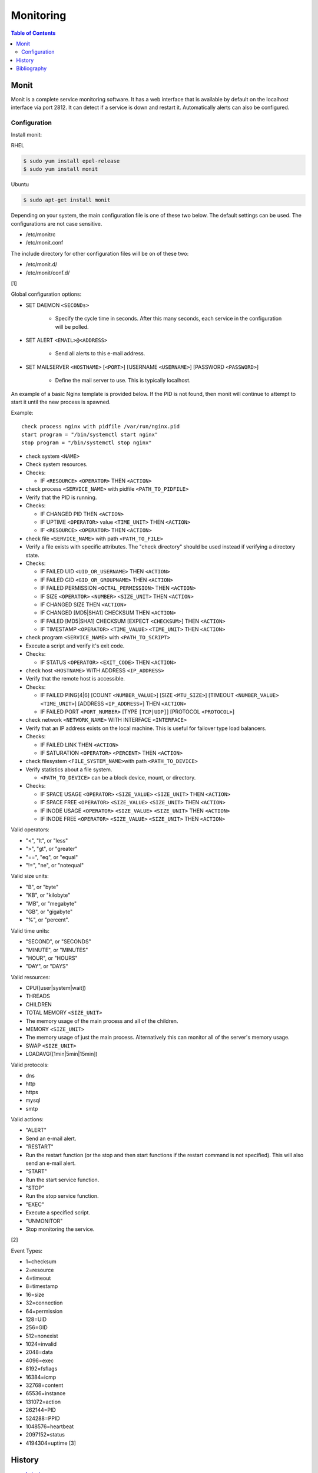 Monitoring
==========

.. contents:: Table of Contents

Monit
-----

Monit is a complete service monitoring software. It has a web interface
that is available by default on the localhost interface via port 2812.
It can detect if a service is down and restart it. Automatically alerts
can also be configured.

Configuration
~~~~~~~~~~~~~

Install monit:

RHEL

.. code-block:: sh

    $ sudo yum install epel-release
    $ sudo yum install monit

Ubuntu

.. code-block:: sh

    $ sudo apt-get install monit

Depending on your system, the main configuration file is one of these
two below. The default settings can be used. The configurations are not
case sensitive.

-  /etc/monitrc
-  /etc/monit.conf

The include directory for other configuration files will be on of these
two:

-  /etc/monit.d/
-  /etc/monit/conf.d/

[1]

Global configuration options:

-  SET DAEMON ``<SECONDs>``

    -  Specify the cycle time in seconds. After this many seconds, each service in the configuration will be polled.

-  SET ALERT ``<EMAIL>@<ADDRESS>``

    -  Send all alerts to this e-mail address.

-  SET MAILSERVER ``<HOSTNAME>`` [``<PORT>``] [USERNAME ``<USERNAME>``] [PASSWORD ``<PASSWORD>``]

    -  Define the mail server to use. This is typically localhost.

An example of a basic Nginx template is provided below. If the PID is
not found, then monit will continue to attempt to start it until the new
process is spawned.

Example:

::

    check process nginx with pidfile /var/run/nginx.pid
    start program = "/bin/systemctl start nginx"
    stop program = "/bin/systemctl stop nginx"

-  check system ``<NAME>``
-  Check system resources.
-  Checks:

   -  IF ``<RESOURCE>`` ``<OPERATOR>`` THEN ``<ACTION>``

-  check process ``<SERVICE_NAME>`` with pidfile ``<PATH_TO_PIDFILE>``
-  Verify that the PID is running.
-  Checks:

   -  IF CHANGED PID THEN ``<ACTION>``
   -  IF UPTIME ``<OPERATOR>`` value ``<TIME_UNIT>`` THEN ``<ACTION>``
   -  IF ``<RESOURCE>`` ``<OPERATOR>`` THEN ``<ACTION>``

-  check file ``<SERVICE_NAME>`` with path ``<PATH_TO_FILE>``
-  Verify a file exists with specific attributes. The "check directory"
   should be used instead if verifying a directory state.
-  Checks:

   -  IF FAILED UID ``<UID_OR_USERNAME>`` THEN ``<ACTION>``
   -  IF FAILED GID ``<GID_OR_GROUPNAME>`` THEN ``<ACTION>``
   -  IF FAILED PERMISSION ``<OCTAL_PERMISSION>`` THEN ``<ACTION>``
   -  IF SIZE ``<OPERATOR>`` ``<NUMBER>`` ``<SIZE_UNIT>`` THEN
      ``<ACTION>``
   -  IF CHANGED SIZE THEN ``<ACTION>``
   -  IF CHANGED [MD5\|SHA1] CHECKSUM THEN ``<ACTION>``
   -  IF FAILED [MD5\|SHA1] CHECKSUM [EXPECT ``<CHECKSUM>``] THEN
      ``<ACTION>``
   -  IF TIMESTAMP ``<OPERATOR>`` ``<TIME_VALUE>`` ``<TIME_UNIT>`` THEN
      ``<ACTION>``

-  check program ``<SERVICE_NAME>`` with ``<PATH_TO_SCRIPT>``
-  Execute a script and verify it's exit code.
-  Checks:

   -  IF STATUS ``<OPERATOR>`` ``<EXIT_CODE>`` THEN ``<ACTION>``

-  check host ``<HOSTNAME>`` WITH ADDRESS ``<IP_ADDRESS>``
-  Verify that the remote host is accessible.
-  Checks:

   -  IF FAILED PING[4\|6] [COUNT ``<NUMBER_VALUE>``] [SIZE
      ``<MTU_SIZE>``] [TIMEOUT ``<NUMBER_VALUE>`` ``<TIME_UNIT>``]
      [ADDRESS ``<IP_ADDRESS>``] THEN ``<ACTION>``
   -  IF FAILED PORT ``<PORT_NUMBER>`` [TYPE ``[TCP|UDP]``] [PROTOCOL
      ``<PROTOCOL>``]

-  check network ``<NETWORK_NAME>`` WITH INTERFACE ``<INTERFACE>``
-  Verify that an IP address exists on the local machine. This is useful
   for failover type load balancers.
-  Checks:

   -  IF FAILED LINK THEN ``<ACTION>``
   -  IF SATURATION ``<OPERATOR>`` ``<PERCENT>`` THEN ``<ACTION>``

-  check filesystem ``<FILE_SYSTEM_NAME>``\ with path
   ``<PATH_TO_DEVICE>``
-  Verify statistics about a file system.

   -  ``<PATH_TO_DEVICE>`` can be a block device, mount, or directory.

-  Checks:

   -  IF SPACE USAGE ``<OPERATOR>`` ``<SIZE_VALUE>`` ``<SIZE_UNIT>``
      THEN ``<ACTION>``
   -  IF SPACE FREE ``<OPERATOR>`` ``<SIZE_VALUE>`` ``<SIZE_UNIT>`` THEN
      ``<ACTION>``
   -  IF INODE USAGE ``<OPERATOR>`` ``<SIZE_VALUE>`` ``<SIZE_UNIT>``
      THEN ``<ACTION>``
   -  IF INODE FREE ``<OPERATOR>`` ``<SIZE_VALUE>`` ``<SIZE_UNIT>`` THEN
      ``<ACTION>``

Valid operators:

-  "<", "lt", or "less"
-  ">", "gt", or "greater"
-  "==", "eq", or "equal"
-  "!=", "ne", or "notequal"

Valid size units:

-  "B", or "byte"
-  "KB", or "kilobyte"
-  "MB", or "megabyte"
-  "GB", or "gigabyte"
-  "%", or "percent".

Valid time units:

-  "SECOND", or "SECONDS"
-  "MINUTE", or "MINUTES"
-  "HOUR", or "HOURS"
-  "DAY", or "DAYS"

Valid resources:

-  CPU([user\|system\|wait])
-  THREADS
-  CHILDREN
-  TOTAL MEMORY ``<SIZE_UNIT>``
-  The memory usage of the main process and all of the children.
-  MEMORY ``<SIZE_UNIT>``
-  The memory usage of just the main process. Alternatively this can
   monitor all of the server's memory usage.
-  SWAP ``<SIZE_UNIT>``
-  LOADAVG([1min\|5min\|15min])

Valid protocols:

-  dns
-  http
-  https
-  mysql
-  smtp

Valid actions:

-  "ALERT"
-  Send an e-mail alert.
-  "RESTART"
-  Run the restart function (or the stop and then start functions if the
   restart command is not specified). This will also send an e-mail
   alert.
-  "START"
-  Run the start service function.
-  "STOP"
-  Run the stop service function.
-  "EXEC"
-  Execute a specified script.
-  "UNMONITOR"
-  Stop monitoring the service.

[2]

Event Types:

-  1=checksum
-  2=resource
-  4=timeout
-  8=timestamp
-  16=size
-  32=connection
-  64=permission
-  128=UID
-  256=GID
-  512=nonexist
-  1024=invalid
-  2048=data
-  4096=exec
-  8192=fsflags
-  16384=icmp
-  32768=content
-  65536=instance
-  131072=action
-  262144=PID
-  524288=PPID
-  1048576=heartbeat
-  2097152=status
-  4194304=uptime [3]

History
-------

-  `Latest <https://github.com/ekultails/rootpages/commits/master/src/observation/monitoring.rst>`__
-  `< 2020.10.01 <https://github.com/ekultails/rootpages/commits/master/src/administration/monitoring.rst>`__
-  `< 2019.01.01 <https://github.com/ekultails/rootpages/commits/master/src/monitoring.rst>`__
-  `< 2018.01.01 <https://github.com/ekultails/rootpages/commits/master/markdown/monitoring.md>`__

Bibliography
------------

1. "Installing Monit for Server Monitoring." Linode. October 15, 2015.
   Accessed November 22, 2016.
   https://www.linode.com/docs/uptime/monitoring/monitoring-servers-with-monit
2. "Mont Documentation." Accessed September 30, 2016.
   https://mmonit.com/monit/documentation/monit.html
3. "Monit Events." Accessed September 30, 2016.
   https://mmonit.com/documentation/http-api/Methods/Events
